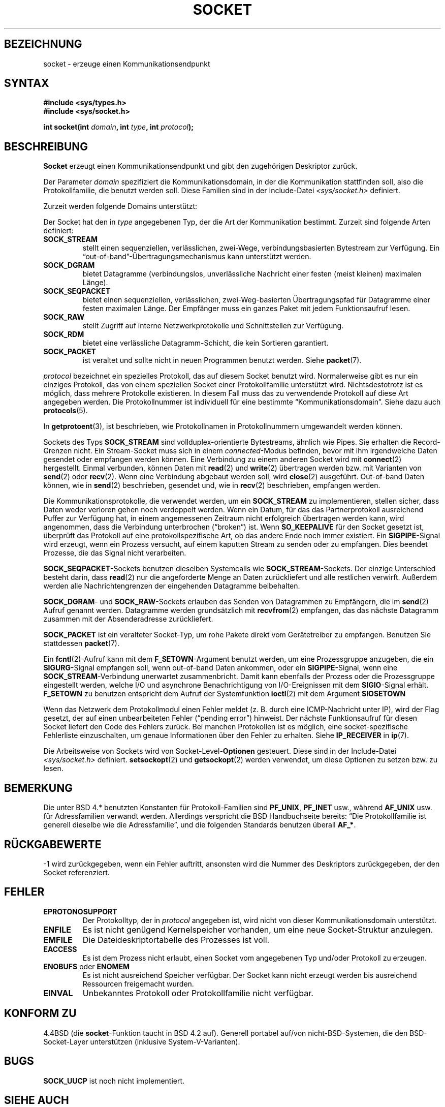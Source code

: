 '\" t
.\" Copyright (c) 1983, 1991 The Regents of the University of California.
.\" All rights reserved.
.\"
.\" Redistribution and use in source and binary forms, with or without
.\" modification, are permitted provided that the following conditions
.\" are met:
.\" 1. Redistributions of source code must retain the above copyright
.\"    notice, this list of conditions and the following disclaimer.
.\" 2. Redistributions in binary form must reproduce the above copyright
.\"    notice, this list of conditions and the following disclaimer in the
.\"    documentation and/or other materials provided with the distribution.
.\" 3. All advertising materials mentioning features or use of this software
.\"    must display the following acknowledgement:
.\"	This product includes software developed by the University of
.\"	California, Berkeley and its contributors.
.\" 4. Neither the name of the University nor the names of its contributors
.\"    may be used to endorse or promote products derived from this software
.\"    without specific prior written permission.
.\"
.\" THIS SOFTWARE IS PROVIDED BY THE REGENTS AND CONTRIBUTORS ``AS IS'' AND
.\" ANY EXPRESS OR IMPLIED WARRANTIES, INCLUDING, BUT NOT LIMITED TO, THE
.\" IMPLIED WARRANTIES OF MERCHANTABILITY AND FITNESS FOR A PARTICULAR PURPOSE
.\" ARE DISCLAIMED.  IN NO EVENT SHALL THE REGENTS OR CONTRIBUTORS BE LIABLE
.\" FOR ANY DIRECT, INDIRECT, INCIDENTAL, SPECIAL, EXEMPLARY, OR CONSEQUENTIAL
.\" DAMAGES (INCLUDING, BUT NOT LIMITED TO, PROCUREMENT OF SUBSTITUTE GOODS
.\" OR SERVICES; LOSS OF USE, DATA, OR PROFITS; OR BUSINESS INTERRUPTION)
.\" HOWEVER CAUSED AND ON ANY THEORY OF LIABILITY, WHETHER IN CONTRACT, STRICT
.\" LIABILITY, OR TORT (INCLUDING NEGLIGENCE OR OTHERWISE) ARISING IN ANY WAY
.\" OUT OF THE USE OF THIS SOFTWARE, EVEN IF ADVISED OF THE POSSIBILITY OF
.\" SUCH DAMAGE.
.\"
.\"     @(#)socket.2	6.8 (Berkeley) 3/10/91
.\"
.\" Modified Sat Jul 24 10:36:46 1993 by Rik Faith (faith@cs.unc.edu)
.\" Translated into german by Martin Schulze (joey@infodrom.north.de)
.\" Modified Mon Jun 10 22:47:47 1996 by Martin Schulze (joey@linux.de)
.\" Linux 2.0 modifications Tue May 02 16:34:00 2000 by Sebastian Rittau
.\" (srittau@jroger.in-berlin.de)
.\"
.TH SOCKET 2 "2. Mai 2000" "Linux" "Systemaufrufe"
.SH BEZEICHNUNG
socket \- erzeuge einen Kommunikationsendpunkt
.SH SYNTAX
.B #include <sys/types.h>
.br
.B #include <sys/socket.h>
.sp
.BI "int socket(int " domain ", int " type ", int " protocol );
.SH BESCHREIBUNG
.B Socket
erzeugt einen Kommunikationsendpunkt und gibt den zugehörigen
Deskriptor zurück.
.PP
Der Parameter
.I domain
spezifiziert die Kommunikationsdomain, in der die Kommunikation
stattfinden soll, also die Protokollfamilie, die benutzt werden
soll.  Diese Familien sind in der Include-Datei 
.I <sys/socket.h>
definiert.
.PP
Zurzeit werden folgende Domains unterstützt:
.PP
.TS
tab(:);
l l l.
Name:Zweck:Handbuchseite
T{
.B PF_UNIX,PF_LOCAL
T}:T{
Lokale Kommunikation
T}:T{
.BR unix (7)
T}
T{
.B PF_INET
T}:IPv4 Internet-Protokoll:T{
.BR ip (7)
T}
T{
.B PF_INET6
T}:IPv6 Internet-Protokoll:
T{
.B PF_IPX
T}:IPX \- Novell-Protokoll:
T{
.B PF_NETLINK
T}:T{
Kernel User Interface Device
T}:T{
.BR netlink (7)
T}
T{
.B PF_X25
T}:ITU-T X.25 / ISO-8208-Protokoll:T{
.BR x25 (7)
T}
T{
.B PF_AX25
T}:T{
Amateur-Radio AX.25-Protokoll
T}:
T{
.B PF_ATMPVC
T}:Zugriff auf raw ATM PVCs:
T{
.B PF_APPLETALK
T}:Appletalk:T{
.BR ddp (7)
T}
T{
.B PF_PACKET
T}:T{
Low-Level Paketschnittstelle
T}:T{
.BR packet (7)
T}
.TE
.PP
Der Socket hat den in
.I type
angegebenen Typ, der die Art der Kommunikation bestimmt.  Zurzeit
sind folgende Arten definiert:
.TP
.B SOCK_STREAM
stellt einen sequenziellen, verlässlichen, zwei-Wege, verbindungsbasierten
Bytestream zur Verfügung.  Ein \(lqout-of-band\(rq-Übertragungsmechanismus
kann unterstützt werden.
.TP
.B SOCK_DGRAM
bietet Datagramme (verbindungslos, unverlässliche Nachricht einer
festen (meist kleinen) maximalen Länge).
.TP
.B SOCK_SEQPACKET
bietet einen sequenziellen, verlässlichen, zwei-Weg-basierten Übertragungspfad
für Datagramme einer festen maximalen Länge.  Der Empfänger muss ein ganzes
Paket mit jedem Funktionsaufruf lesen.
.TP
.B SOCK_RAW
stellt Zugriff auf interne Netzwerkprotokolle und Schnittstellen zur Verfügung.
.TP
.B SOCK_RDM
bietet eine verlässliche Datagramm-Schicht, die kein Sortieren garantiert.
.TP
.B SOCK_PACKET
ist veraltet und sollte nicht in neuen Programmen benutzt werden. Siehe
.BR packet (7).
.PP
.I protocol
bezeichnet ein spezielles Protokoll, das auf diesem Socket benutzt
wird.  Normalerweise gibt es nur ein einziges Protokoll, das von einem
speziellen Socket einer Protokollfamilie unterstützt
wird.  Nichtsdestotrotz ist es möglich, dass mehrere Protokolle
existieren.  In diesem Fall muss das zu verwendende Protokoll auf diese Art
angegeben werden.  Die Protokollnummer ist individuell für eine
bestimmte \(lqKommunikationsdomain\(rq.  Siehe dazu auch
.BR protocols (5).
.PP
In
.BR getprotoent (3),
ist beschrieben, wie Protokollnamen in Protokollnummern umgewandelt werden
können.
.PP
Sockets des Typs
.B SOCK_STREAM
sind vollduplex-orientierte Bytestreams, ähnlich wie Pipes.  Sie erhalten
die Record-Grenzen nicht.  Ein Stream-Socket muss sich in einem
.IR connected -Modus
befinden, bevor mit ihm irgendwelche Daten gesendet oder
empfangen werden können.  Eine Verbindung zu einem anderen Socket wird
mit 
.BR connect (2)
hergestellt.  Einmal verbunden, können Daten mit
.BR read (2)
und
.BR write (2)
übertragen werden bzw. mit Varianten von
.BR send (2)
oder
.BR recv (2).
Wenn eine Verbindung abgebaut werden soll, wird
.BR close (2)
ausgeführt.  Out-of-band Daten können, wie in 
.BR send (2)
beschrieben, gesendet und, wie in
.BR recv (2)
beschrieben, empfangen werden.
.PP
Die Kommunikationsprotokolle, die verwendet werden, um ein
.B SOCK_STREAM
zu implementieren, stellen sicher, dass Daten weder verloren gehen
noch verdoppelt werden.  Wenn ein Datum, für das das Partnerprotokoll
ausreichend Puffer zur Verfügung hat, in einem angemessenen Zeitraum
nicht erfolgreich übertragen werden kann, wird angenommen, dass die
Verbindung unterbrochen (\(lqbroken\(rq) ist. Wenn
.B SO_KEEPALIVE
für den Socket gesetzt ist, überprüft das Protokoll auf eine
protokollspezifische Art, ob das andere Ende noch immer existiert. Ein
.BR SIGPIPE -Signal
wird erzeugt, wenn ein Prozess versucht, auf einem kaputten Stream zu senden
oder zu empfangen. Dies beendet Prozesse, die das Signal nicht verarbeiten.
.PP
.BR SOCK_SEQPACKET "\-Sockets"
benutzen dieselben Systemcalls wie
.BR SOCK_STREAM "\-Sockets."
Der einzige Unterschied besteht darin, dass
.BR read (2)
nur die angeforderte Menge an Daten zurückliefert und alle restlichen
verwirft. Außerdem werden alle Nachrichtengrenzen der eingehenden Datagramme
beibehalten.
.PP
.BR SOCK_DGRAM "\-"
und
.BR SOCK_RAW "\-Sockets"
erlauben das Senden von Datagrammen zu Empfängern, die im 
.BR send (2)
Aufruf genannt werden.  Datagramme werden grundsätzlich mit
.BR recvfrom (2)
empfangen, das das nächste Datagramm zusammen mit der Absenderadresse
zurückliefert.
.PP
.B SOCK_PACKET
ist ein veralteter Socket-Typ, um rohe Pakete direkt vom Gerätetreiber zu
empfangen. Benutzen Sie stattdessen
.BR packet (7).
.PP
Ein
.BR fcntl (2)-Aufruf
kann mit dem
.BR F_SETOWN "\-Argument"
benutzt werden, um eine Prozessgruppe anzugeben, die ein 
.BR SIGURG "\-Signal"
empfangen soll, wenn out-of-band Daten ankommen, oder ein
.BR SIGPIPE "\-Signal,"
wenn eine
.BR SOCK_STREAM "\-Verbindung"
unerwartet zusammenbricht.  Damit kann ebenfalls der Prozess oder die
Prozessgruppe eingestellt werden, welche I/O und asynchrone Benachrichtigung
von I/O-Ereignissen mit dem
.BR SIGIO "\-Signal"
erhält.
.B F_SETOWN
zu benutzen entspricht dem Aufruf der Systemfunktion
.BR ioctl (2)
mit dem Argument
.BR SIOSETOWN 
.PP
Wenn das Netzwerk dem Protokollmodul einen Fehler meldet (z. B. durch eine
ICMP-Nachricht unter IP), wird der Flag gesetzt, der auf einen unbearbeiteten
Fehler (\(lqpending error\(rq) hinweist.  Der nächste Funktionsaufruf für
diesen Socket liefert den Code des Fehlers zurück.  Bei manchen Protokollen
ist es möglich, eine socket-spezifische Fehlerliste einzuschalten, um genaue
Informationen über den Fehler zu erhalten. Siehe
.B IP_RECEIVER
in
.BR ip (7).
.PP
Die Arbeitsweise von Sockets wird von
.RB Socket-Level- Optionen
gesteuert.  Diese sind in der Include-Datei
.I <sys/socket.h> 
definiert.
.BR setsockopt (2)
und
.BR getsockopt (2)
werden verwendet, um diese Optionen zu setzen bzw. zu lesen.

.SH BEMERKUNG
Die unter BSD 4.* benutzten Konstanten für Protokoll-Familien sind
.BR PF_UNIX ,
.B PF_INET
usw., während
.B AF_UNIX
usw. für Adressfamilien verwandt werden. Allerdings verspricht die BSD
Handbuchseite bereits: \(lqDie Protokollfamilie ist generell dieselbe wie
die Adressfamilie\(rq, und die folgenden Standards benutzen überall
.BR AF_* .

.SH "RÜCKGABEWERTE"
\-1 wird zurückgegeben, wenn ein Fehler auftritt, ansonsten wird die
Nummer des Deskriptors zurückgegeben, der den Socket referenziert.

.SH FEHLER
.TP
.B EPROTONOSUPPORT
Der Protokolltyp, der in
.I protocol
angegeben ist, wird nicht von dieser Kommunikationsdomain
unterstützt.
.TP
.B ENFILE
Es ist nicht genügend Kernelspeicher vorhanden, um eine neue Socket-Struktur
anzulegen.
.TP
.B EMFILE
Die Dateideskriptortabelle des Prozesses ist voll.
.TP
.B EACCESS
Es ist dem Prozess nicht erlaubt, einen Socket vom angegebenen Typ
und/oder Protokoll zu erzeugen.
.TP
.BR ENOBUFS " oder " ENOMEM
Es ist nicht ausreichend Speicher verfügbar.  Der Socket kann nicht
erzeugt werden bis ausreichend Ressourcen freigemacht wurden.
.TP
.B EINVAL
Unbekanntes Protokoll oder Protokollfamilie nicht verfügbar.

.SH "KONFORM ZU"
4.4BSD (die
.BR socket "\-Funktion"
taucht in BSD 4.2 auf). Generell portabel auf/von nicht-BSD-Systemen, die
den BSD-Socket-Layer unterstützen (inklusive System-V-Varianten).

.SH BUGS
.B SOCK_UUCP
ist noch nicht implementiert.

.SH "SIEHE AUCH"
.BR accept (2),
.BR bind (2),
.BR connect (2),
.BR getprotoent (3),
.BR getsockname (2),
.BR getsockopt (2),
.BR ioctl (2),
.BR listen (2),
.BR read (2),
.BR recv (2),
.BR select (2),
.BR send (2),
.BR shutdown (2),
.BR socketpair (2),
.BR write (2)
.PP
\(lqAn Introductory 4.3 BSD Interprocess Communication Tutorial\(rq
ist in
.I UNIX Programmer's Supplementary Documents Volume 1
abgedruckt.
.PP
\(lqBSD Interprocess Communication Tutorial\(lq
ist in
.I UNIX Programmer's Supplementary Documents Volume 1
abgedruckt.
